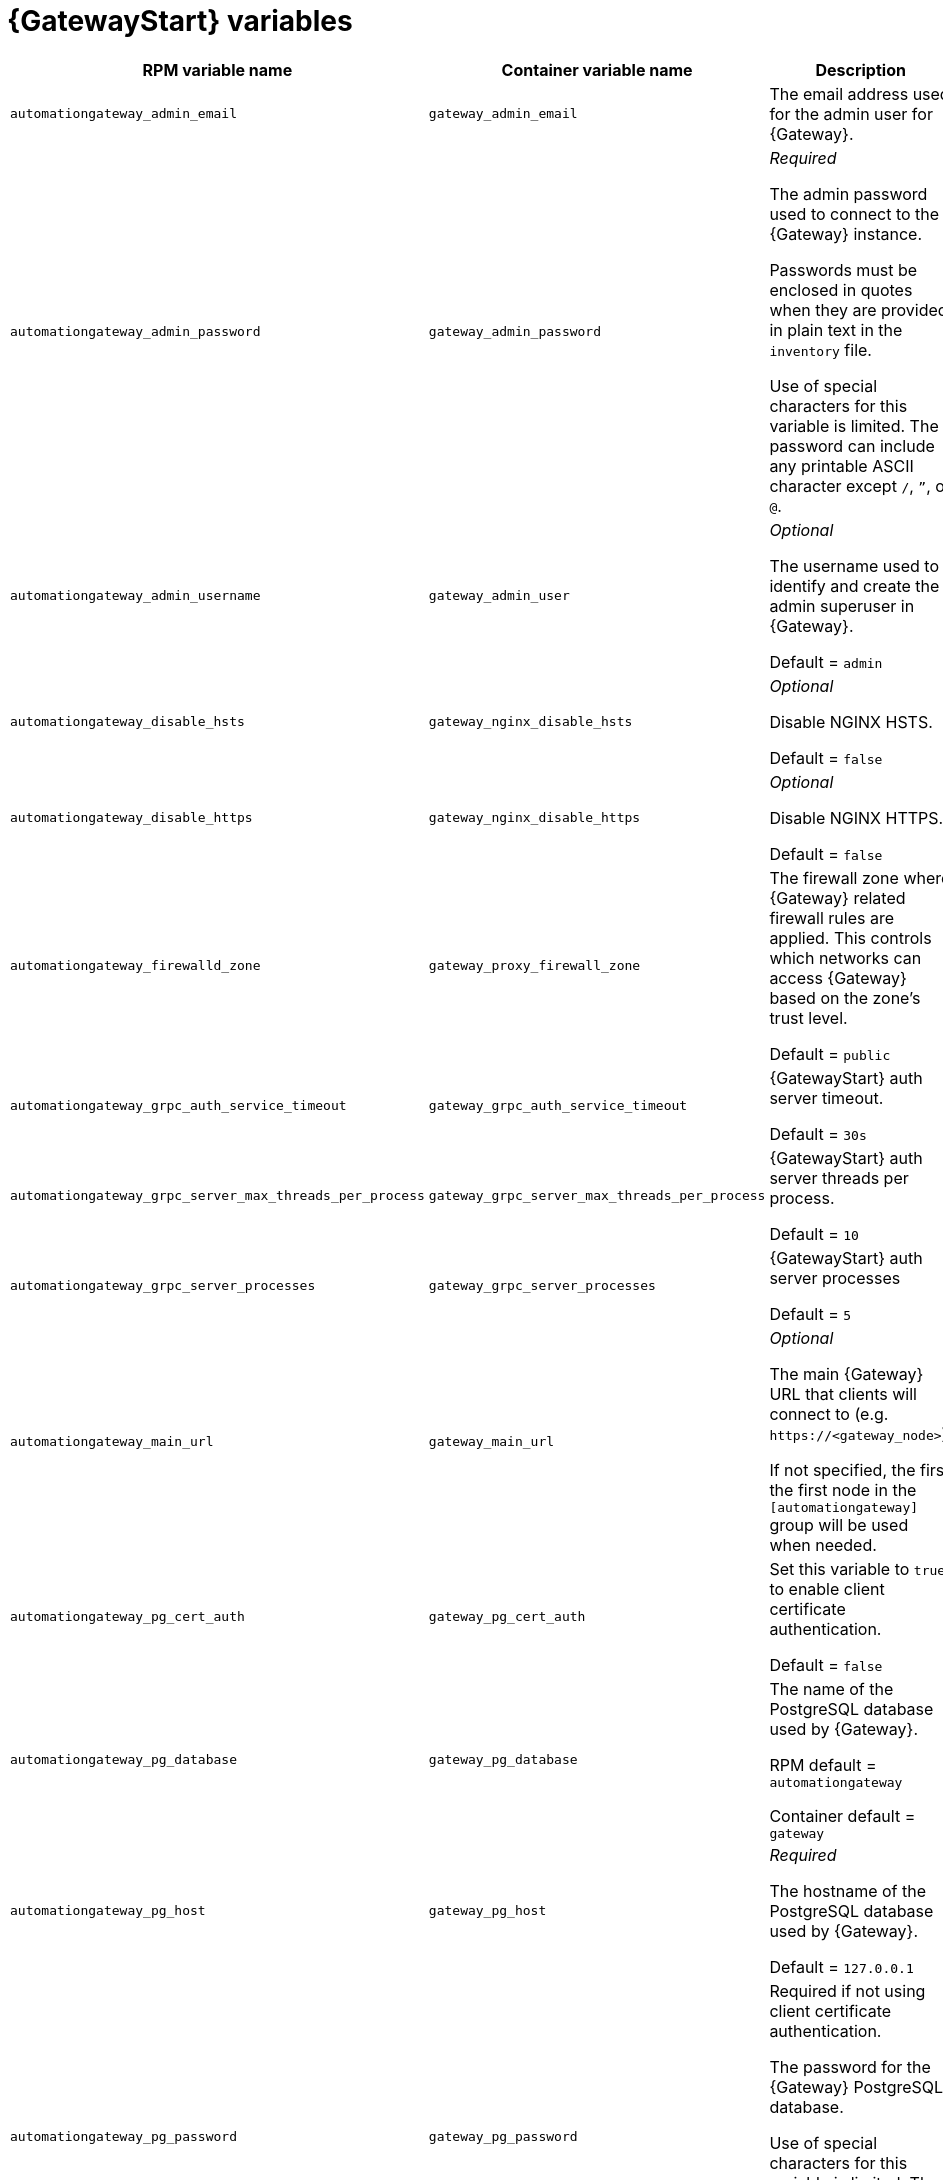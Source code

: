 
[id="ref-gateway-variables"]
= {GatewayStart} variables

[cols="50%,50%,50%",options="header"]
|====
| *RPM variable name* | *Container variable name* | *Description*
| `automationgateway_admin_email` | `gateway_admin_email` | The email address used for the admin user for {Gateway}.

| `automationgateway_admin_password` | `gateway_admin_password` | _Required_

The admin password used to connect to the {Gateway} instance.

Passwords must be enclosed in quotes when they are provided in plain text in the `inventory` file.

Use of special characters for this variable is limited. The password can include any printable ASCII character except `/`, `”`, or `@`.

| `automationgateway_admin_username` | `gateway_admin_user` | _Optional_

The username used to identify and create the admin superuser in {Gateway}.

Default = `admin`

| `automationgateway_disable_hsts` | `gateway_nginx_disable_hsts` | _Optional_

Disable NGINX HSTS.

Default = `false`

| `automationgateway_disable_https` | `gateway_nginx_disable_https` | _Optional_

Disable NGINX HTTPS.

Default = `false`

| `automationgateway_firewalld_zone` | `gateway_proxy_firewall_zone` | The firewall zone where {Gateway} related firewall rules are applied. This controls which networks can access {Gateway} based on the zone's trust level.

Default = `public`

| `automationgateway_grpc_auth_service_timeout` | `gateway_grpc_auth_service_timeout` | {GatewayStart} auth server timeout.

Default = `30s`

| `automationgateway_grpc_server_max_threads_per_process` | `gateway_grpc_server_max_threads_per_process` | {GatewayStart} auth server threads per process.

Default = `10`

| `automationgateway_grpc_server_processes` | `gateway_grpc_server_processes` | {GatewayStart} auth server processes

Default = `5`

| `automationgateway_main_url` | `gateway_main_url` | _Optional_

The main {Gateway} URL that clients will connect to (e.g. `\https://<gateway_node>`).

If not specified, the first the first node in the `[automationgateway]` group will be used when needed.

| `automationgateway_pg_cert_auth` | `gateway_pg_cert_auth` | Set this variable to `true` to enable client certificate authentication.

Default = `false`

| `automationgateway_pg_database` | `gateway_pg_database` | The name of the PostgreSQL database used by {Gateway}.

RPM default = `automationgateway`

Container default = `gateway`

| `automationgateway_pg_host` | `gateway_pg_host` | _Required_

The hostname of the PostgreSQL database used by {Gateway}.

Default = `127.0.0.1`

| `automationgateway_pg_password` | `gateway_pg_password` | Required if not using client certificate authentication.

The password for the {Gateway} PostgreSQL database.

Use of special characters for this variable is limited. The `!`, `#`, `0` and `@` characters are supported. Use of other special characters can cause the setup to fail.

| `automationgateway_pg_port` | `gateway_pg_port` | Required if not using an internal database.

The port number of the PostgreSQL database used by {Gateway}.

Default = `5432`

| `automationgateway_pg_sslmode` | `gateway_pg_sslmode` | Determines the level of encryption and authentication for client server connections.

Valid options include `verify-full`, `verify-ca`, `require`, `prefer`, `allow`, `disable`.

Default = `prefer`

| `automationgateway_pg_username` | `gateway_pg_username` | The username for the {Gateway} PostgreSQL database.

RPM default = `automationgateway`

Container default = `gateway`

| `automationgateway_pgclient_sslcert` | `gateway_pg_tls_cert` | Required if using client certificate authentication.

Path to the PostgreSQL SSL/TLS certificate file for {Gateway}.

| `automationgateway_pgclient_sslkey` | `gateway_pg_tls_key` | Required if using client certificate authentication.

Path to the PostgreSQL SSL/TLS key file for {Gateway}.

| `automationgateway_redis_host` | `gateway_redis_host` | The Redis hostname used by {Gateway}.

| `automationgateway_redis_port` | `gateway_redis_port` | The Redis {Gateway} port.

Default = `6379`

| `automationgateway_ssl_cert` | `gateway_tls_cert` | _Optional_

Path to the SSL/TLS certificate file for {Gateway}.

| `automationgateway_ssl_key` | `gateway_tls_key` | _Optional_

Path to the SSL/TLS key file for {Gateway}.

| | `gateway_nginx_client_max_body_size` | NGINX maximum body size.

Default = `5m`

| | `gateway_nginx_hsts_max_age` | NGINX HSTS maximum age.

Default = `63072000`

| | `gateway_nginx_http_port` | NGINX HTTP port.

| | `gateway_nginx_https_port` | NGINX HTTPS port.

| | `gateway_nginx_https_protocols` | NGINX HTTPS protocols.

Default = `[TLSv1.2, TLSv1.3]`

| | `gateway_nginx_user_headers` | Custom NGINX headers.

| | `gateway_redis_disable_tls` | Disable TLS Redis.

Default = `false`

| | `gateway_redis_password` | Redis {Gateway} password.

| | `gateway_redis_tls_cert` | _Optional_

Path to the {Gateway} Redis certificate file.

| | `gateway_redis_tls_key` | _Optional_

Path to the {Gateway} Redis key file.

| | `gateway_redis_username` | Redis {Gateway} username.

Default = `gateway`

| | `gateway_secret_key` | The secret key value used by {Gateway} to sign and encrypt data, ensuring secure communication and data integrity between services.

| | `gateway_tls_remote` | {GatewayStart} TLS remote files.

Default = `false`

| | `gateway_uwsgi_listen_queue_size` | {GatewayStart} uWSGI listen queue size.

Default = `4096`

|====
